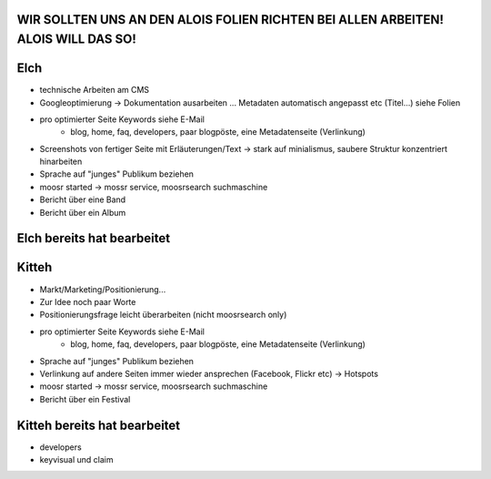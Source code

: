 WIR SOLLTEN UNS AN DEN ALOIS FOLIEN RICHTEN BEI ALLEN ARBEITEN! ALOIS WILL DAS SO!
----------------------------------------------------------------------------------

Elch
----

* technische Arbeiten am CMS
* Googleoptimierung -> Dokumentation ausarbeiten ... Metadaten automatisch
  angepasst etc (Titel...) siehe Folien
* pro optimierter Seite Keywords siehe E-Mail
    - blog, home, faq, developers, paar blogpöste, eine Metadatenseite
      (Verlinkung)
* Screenshots von fertiger Seite mit Erläuterungen/Text -> stark auf
  minialismus, saubere Struktur konzentriert hinarbeiten
* Sprache auf "junges" Publikum beziehen
* moosr started -> mossr service, moosrsearch suchmaschine
* Bericht über eine Band 
* Bericht über ein Album

Elch bereits hat bearbeitet
---------------------------


Kitteh
------

* Markt/Marketing/Positionierung...
* Zur Idee noch paar Worte
* Positionierungsfrage leicht überarbeiten (nicht moosrsearch only)
* pro optimierter Seite Keywords siehe E-Mail
    - blog, home, faq, developers, paar blogpöste, eine Metadatenseite
      (Verlinkung)
* Sprache auf "junges" Publikum beziehen
* Verlinkung auf andere Seiten immer wieder ansprechen (Facebook, Flickr etc) ->
  Hotspots
* moosr started -> mossr service, moosrsearch suchmaschine
* Bericht über ein Festival


Kitteh bereits hat bearbeitet
-----------------------------
* developers
* keyvisual und claim

